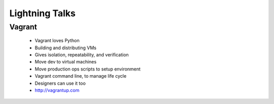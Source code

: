 ===============
Lightning Talks
===============


Vagrant
-------
  * Vagrant loves Python
  * Building and distributing VMs
  * Gives isolation, repeatability, and verification
  * Move dev to virtual machines
  * Move production ops scripts to setup environment
  * Vagrant command line, to manage life cycle
  * Designers can use it too
  * http://vagrantup.com
